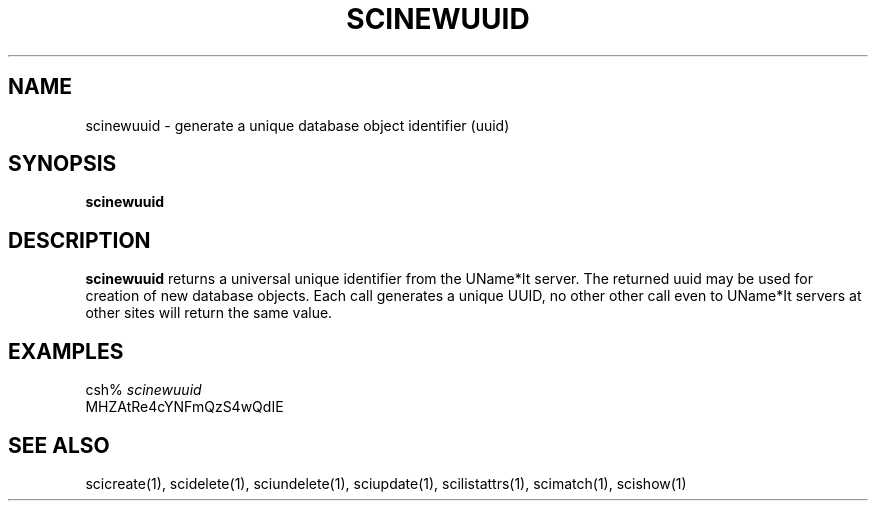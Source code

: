.\" $Id: $
.\"
.\" Copyright (c) 1997 Enterprise Systems Management Corp.
.\"
.\" This file is part of UName*It.
.\"
.\" UName*It is free software; you can redistribute it and/or modify it under
.\" the terms of the GNU General Public License as published by the Free
.\" Software Foundation; either version 2, or (at your option) any later
.\" version.
.\"
.\" UName*It is distributed in the hope that it will be useful, but WITHOUT ANY
.\" WARRANTY; without even the implied warranty of MERCHANTABILITY or
.\" FITNESS FOR A PARTICULAR PURPOSE.  See the GNU General Public License
.\" for more details.
.\"
.\" You should have received a copy of the GNU General Public License
.\" along with UName*It; see the file COPYING.  If not, write to the Free
.\" Software Foundation, 59 Temple Place - Suite 330, Boston, MA
.\" 02111-1307, USA.
.\"
.TH SCINEWUUID 1
.SH NAME
scinewuuid - generate a unique database object identifier (uuid)
.SH SYNOPSIS
.B scinewuuid
.SH DESCRIPTION
.B scinewuuid
returns a universal unique identifier from the 
UName*It server. The returned uuid may be used for
creation of new database objects. Each call generates a unique UUID,  no
other other call even to UName*It servers at other sites will return the
same value.
.PP
.SH EXAMPLES
csh% \fIscinewuuid\fR
.br
MHZAtRe4cYNFmQzS4wQdIE
.SH SEE ALSO
scicreate(1), scidelete(1), sciundelete(1), sciupdate(1),
scilistattrs(1), scimatch(1), scishow(1)

